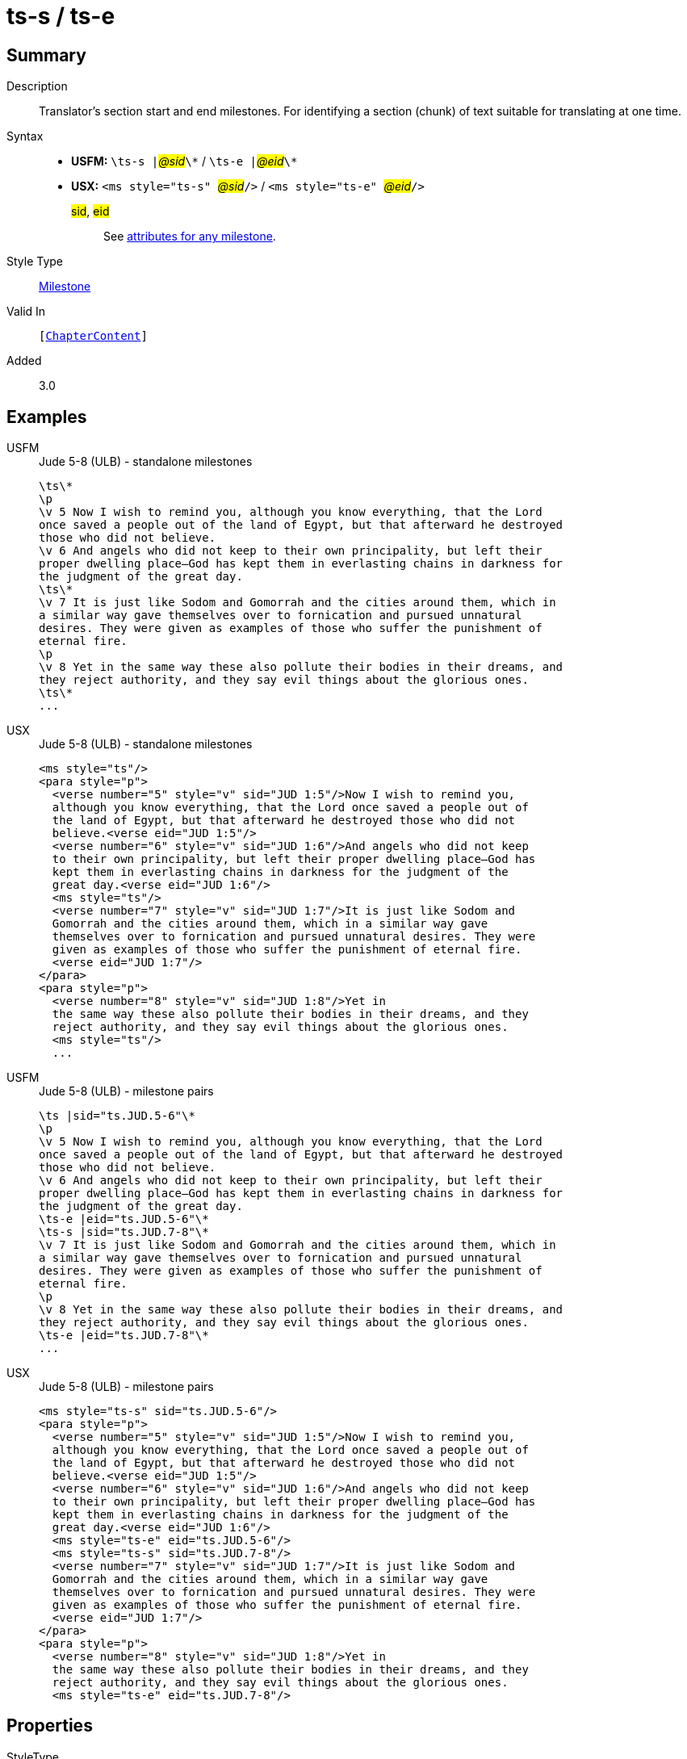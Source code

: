= ts-s / ts-e
:description: Translator's section start and end milestones
:url-repo: https://github.com/usfm-bible/tcdocs/blob/main/markers/ms/ts.adoc
:noindex:
ifndef::localdir[]
:source-highlighter: rouge
:localdir: ../
endif::[]
:imagesdir: {localdir}/images

// tag::public[]

== Summary

Description:: Translator's section start and end milestones. For identifying a section (chunk) of text suitable for translating at one time.
Syntax::
* *USFM:* ``++\ts-s |++``#__@sid__#``++\*++`` / ``++\ts-e |++``#__@eid__#``++\*++``
* *USX:* ``++<ms style="ts-s" ++``#__@sid__#``++/>++`` / ``++<ms style="ts-e" ++``#__@eid__#``++/>++``
#sid#, #eid#::: See xref:ms:index.adoc#_attributes[attributes for any milestone].
Style Type:: xref:ms:index.adoc[Milestone]
Valid In:: `[xref:doc:index.adoc#doc-book-chapter-content[ChapterContent]]`
// tag::spec[]
Added:: 3.0
// end::spec[]

== Examples

[tabs]
======
USFM::
+
.Jude 5-8 (ULB) - standalone milestones
[source#src-usfm-ms-ts_1,usfm,highlight=1;9;17]
----
\ts\*
\p
\v 5 Now I wish to remind you, although you know everything, that the Lord 
once saved a people out of the land of Egypt, but that afterward he destroyed 
those who did not believe.
\v 6 And angels who did not keep to their own principality, but left their 
proper dwelling place—God has kept them in everlasting chains in darkness for 
the judgment of the great day.
\ts\*
\v 7 It is just like Sodom and Gomorrah and the cities around them, which in 
a similar way gave themselves over to fornication and pursued unnatural 
desires. They were given as examples of those who suffer the punishment of 
eternal fire.
\p
\v 8 Yet in the same way these also pollute their bodies in their dreams, and 
they reject authority, and they say evil things about the glorious ones.
\ts\*
...
----
USX::
+
.Jude 5-8 (ULB) - standalone milestones
[source#src-usx-ts-qt_1,xml,highlight=1;11;22]
----
<ms style="ts"/>
<para style="p">
  <verse number="5" style="v" sid="JUD 1:5"/>Now I wish to remind you, 
  although you know everything, that the Lord once saved a people out of 
  the land of Egypt, but that afterward he destroyed those who did not 
  believe.<verse eid="JUD 1:5"/>
  <verse number="6" style="v" sid="JUD 1:6"/>And angels who did not keep 
  to their own principality, but left their proper dwelling place—God has 
  kept them in everlasting chains in darkness for the judgment of the 
  great day.<verse eid="JUD 1:6"/>
  <ms style="ts"/>
  <verse number="7" style="v" sid="JUD 1:7"/>It is just like Sodom and 
  Gomorrah and the cities around them, which in a similar way gave 
  themselves over to fornication and pursued unnatural desires. They were 
  given as examples of those who suffer the punishment of eternal fire.
  <verse eid="JUD 1:7"/>
</para>
<para style="p">
  <verse number="8" style="v" sid="JUD 1:8"/>Yet in 
  the same way these also pollute their bodies in their dreams, and they 
  reject authority, and they say evil things about the glorious ones.
  <ms style="ts"/>
  ...
----
======

[tabs]
======
USFM::
+
.Jude 5-8 (ULB) - milestone pairs
[source#src-usfm-ms-ts_2,usfm,highlight=1;9;10;18]
----
\ts |sid="ts.JUD.5-6"\*
\p
\v 5 Now I wish to remind you, although you know everything, that the Lord 
once saved a people out of the land of Egypt, but that afterward he destroyed 
those who did not believe.
\v 6 And angels who did not keep to their own principality, but left their 
proper dwelling place—God has kept them in everlasting chains in darkness for 
the judgment of the great day.
\ts-e |eid="ts.JUD.5-6"\*
\ts-s |sid="ts.JUD.7-8"\*
\v 7 It is just like Sodom and Gomorrah and the cities around them, which in 
a similar way gave themselves over to fornication and pursued unnatural 
desires. They were given as examples of those who suffer the punishment of 
eternal fire.
\p
\v 8 Yet in the same way these also pollute their bodies in their dreams, and 
they reject authority, and they say evil things about the glorious ones.
\ts-e |eid="ts.JUD.7-8"\*
...
----
USX::
+
.Jude 5-8 (ULB) - milestone pairs
[source#src-usx-ts-qt_2,xml,highlight=1;11;12;23]
----
<ms style="ts-s" sid="ts.JUD.5-6"/>
<para style="p">
  <verse number="5" style="v" sid="JUD 1:5"/>Now I wish to remind you, 
  although you know everything, that the Lord once saved a people out of 
  the land of Egypt, but that afterward he destroyed those who did not 
  believe.<verse eid="JUD 1:5"/>
  <verse number="6" style="v" sid="JUD 1:6"/>And angels who did not keep 
  to their own principality, but left their proper dwelling place—God has 
  kept them in everlasting chains in darkness for the judgment of the 
  great day.<verse eid="JUD 1:6"/>
  <ms style="ts-e" eid="ts.JUD.5-6"/>
  <ms style="ts-s" sid="ts.JUD.7-8"/>
  <verse number="7" style="v" sid="JUD 1:7"/>It is just like Sodom and 
  Gomorrah and the cities around them, which in a similar way gave 
  themselves over to fornication and pursued unnatural desires. They were 
  given as examples of those who suffer the punishment of eternal fire.
  <verse eid="JUD 1:7"/>
</para>
<para style="p">
  <verse number="8" style="v" sid="JUD 1:8"/>Yet in 
  the same way these also pollute their bodies in their dreams, and they 
  reject authority, and they say evil things about the glorious ones.
  <ms style="ts-e" eid="ts.JUD.7-8"/>
----
======

== Properties

StyleType:: xref:ms:index.adoc[Milestone]
OccursUnder:: `[ChapterContent]`

== Publication Issues

// end::public[]

== Discussion

Links to open repository Issues